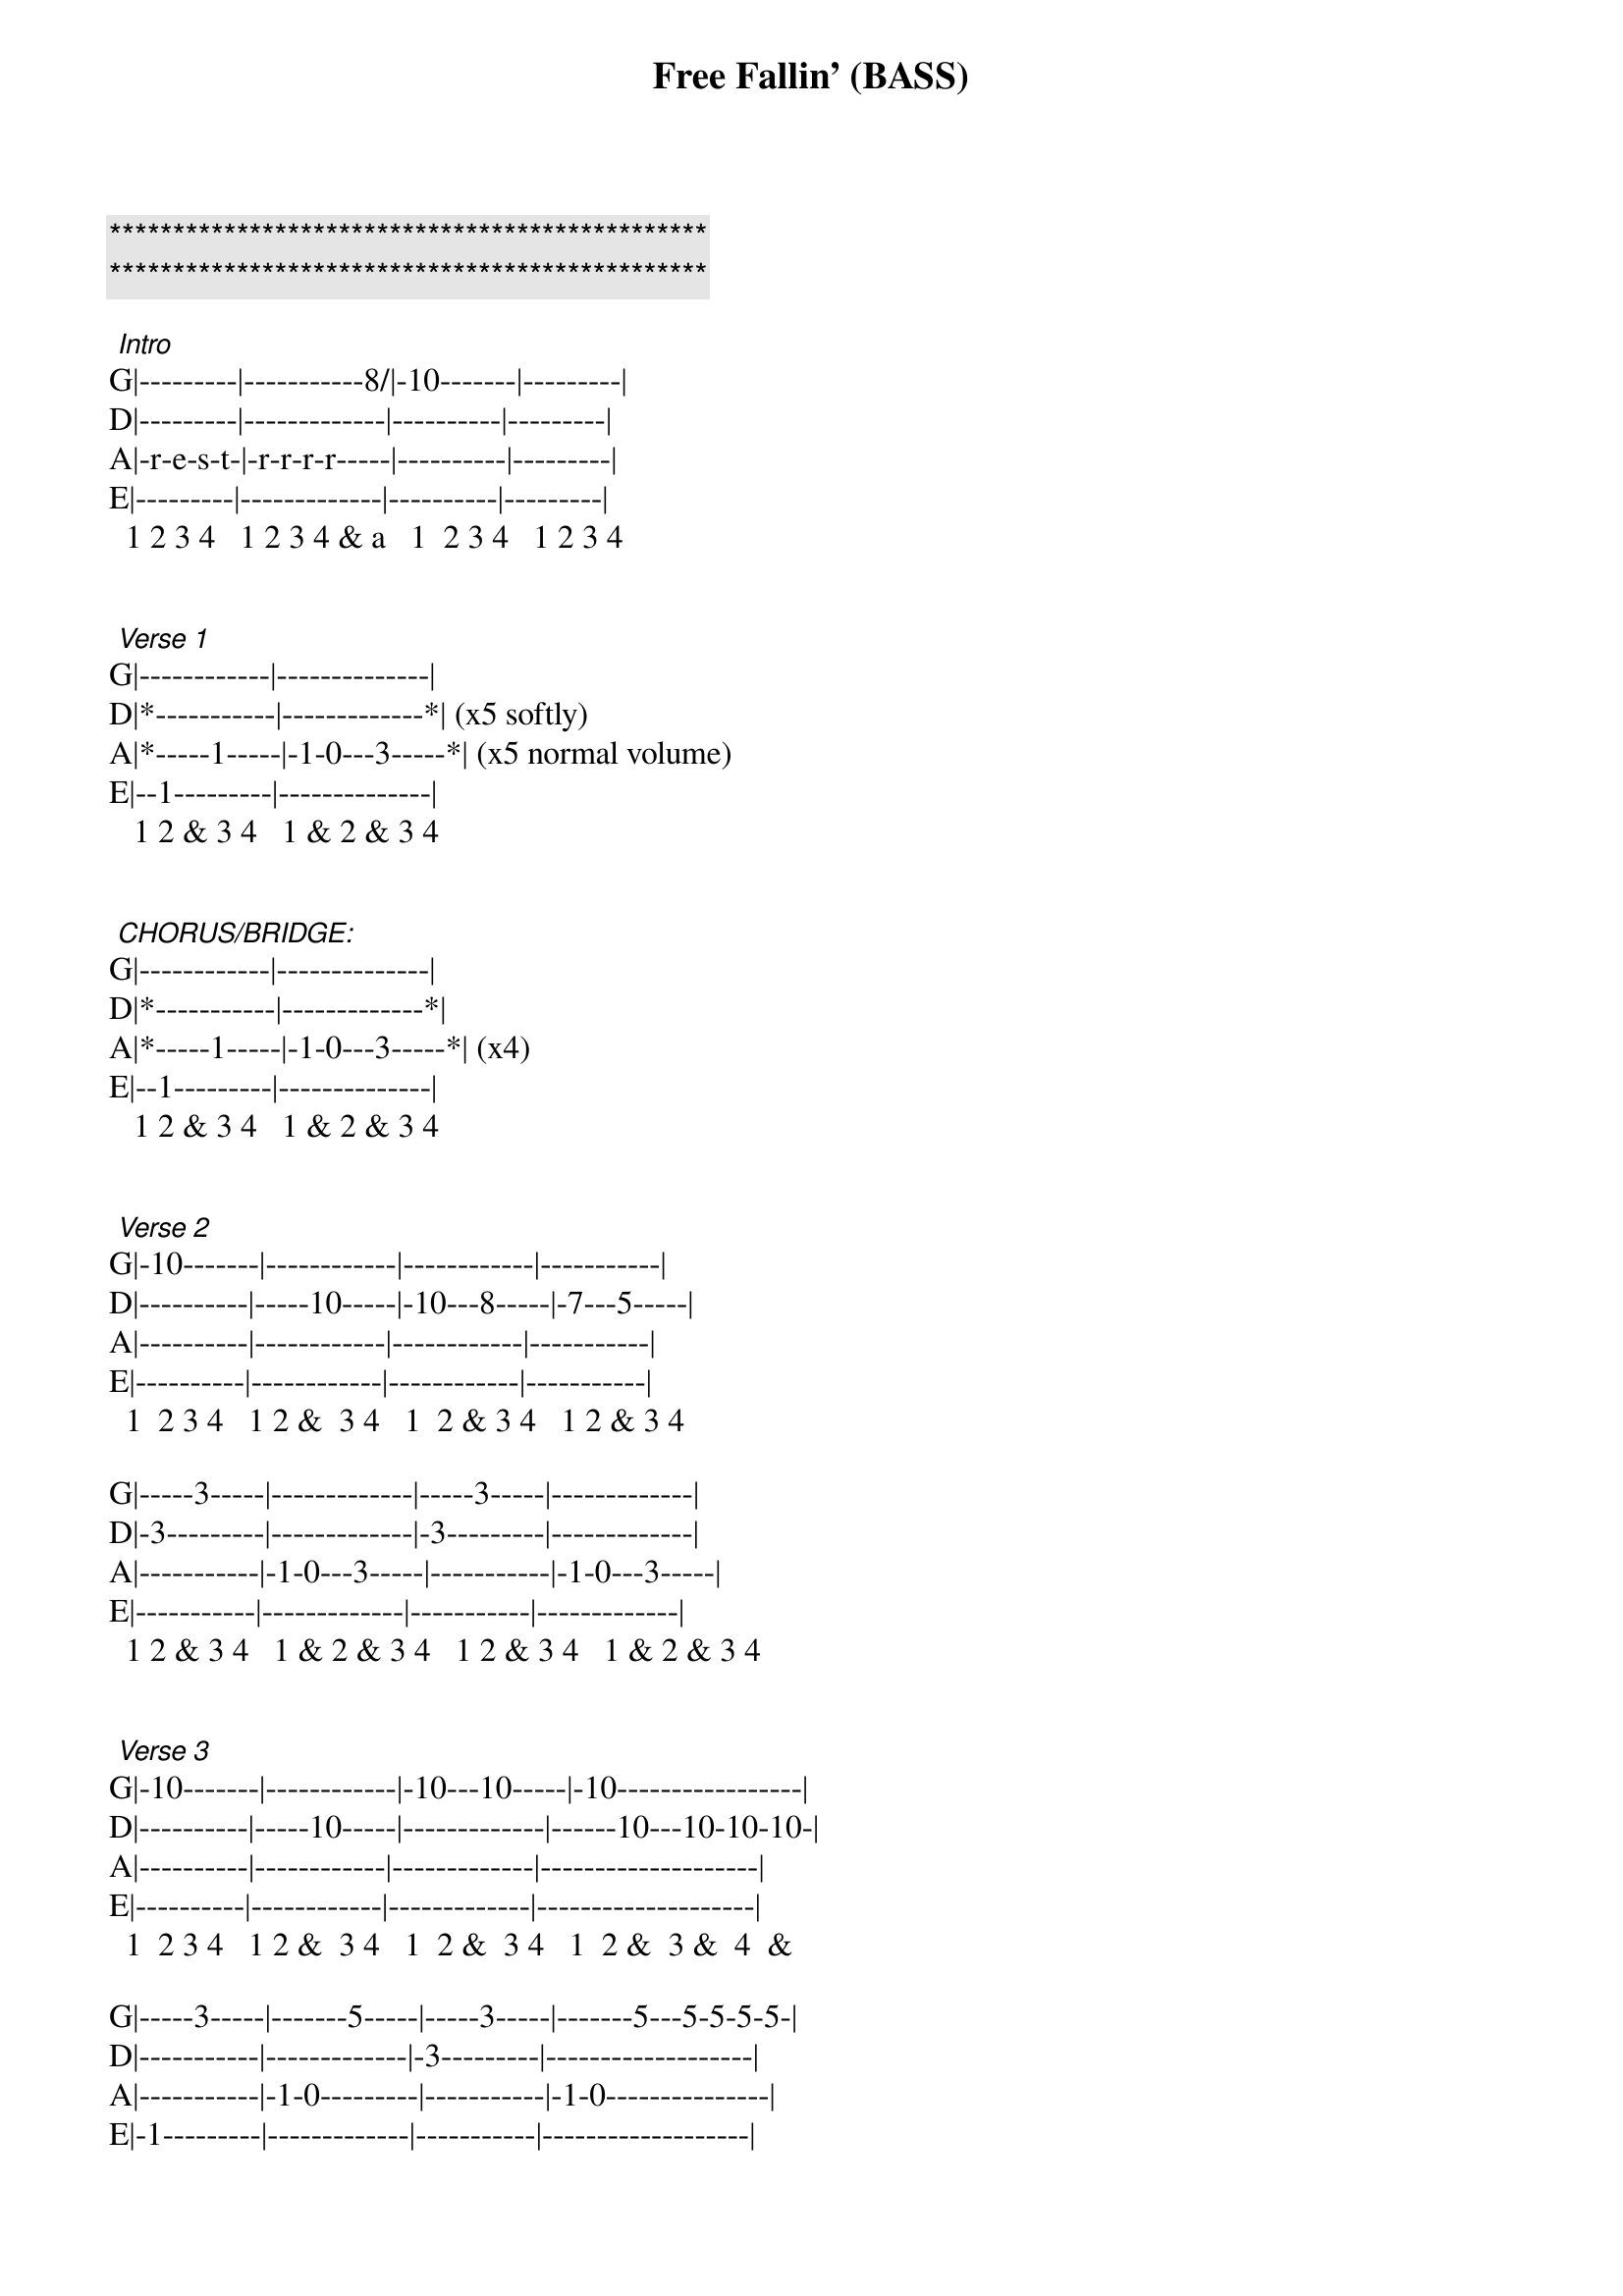 {title: Free Fallin' (BASS)}
{artist: Tom Petty}
{key: E}

{c:***********************************************}
{c:***********************************************}

 {start_of_tabs}
 [Intro]
G|---------|-----------8/|-10-------|---------|
D|---------|-------------|----------|---------|
A|-r-e-s-t-|-r-r-r-r-----|----------|---------|
E|---------|-------------|----------|---------|
  1 2 3 4   1 2 3 4 & a   1  2 3 4   1 2 3 4
 
 
 [Verse 1]
G|------------|--------------|
D|*-----------|-------------*| (x5 softly)
A|*-----1-----|-1-0---3-----*| (x5 normal volume)
E|--1---------|--------------|
   1 2 & 3 4   1 & 2 & 3 4
 
 
 [CHORUS/BRIDGE:]
G|------------|--------------|
D|*-----------|-------------*|
A|*-----1-----|-1-0---3-----*| (x4)
E|--1---------|--------------|
   1 2 & 3 4   1 & 2 & 3 4
 
 
 [Verse 2]
G|-10-------|------------|------------|-----------|
D|----------|-----10-----|-10---8-----|-7---5-----|
A|----------|------------|------------|-----------|
E|----------|------------|------------|-----------|
  1  2 3 4   1 2 &  3 4   1  2 & 3 4   1 2 & 3 4
 
G|-----3-----|-------------|-----3-----|-------------|
D|-3---------|-------------|-3---------|-------------|
A|-----------|-1-0---3-----|-----------|-1-0---3-----|
E|-----------|-------------|-----------|-------------|
  1 2 & 3 4   1 & 2 & 3 4   1 2 & 3 4   1 & 2 & 3 4
 
 
 [Verse 3]
G|-10-------|------------|-10---10-----|-10-----------------|
D|----------|-----10-----|-------------|------10---10-10-10-|
A|----------|------------|-------------|--------------------|
E|----------|------------|-------------|--------------------|
  1  2 3 4   1 2 &  3 4   1  2 &  3 4   1  2 &  3 &  4  &
 
G|-----3-----|-------5-----|-----3-----|-------5---5-5-5-5-|
D|-----------|-------------|-3---------|-------------------|
A|-----------|-1-0---------|-----------|-1-0---------------|
E|-1---------|-------------|-----------|-------------------|
  1 2 & 3 4   1 & 2 & 3 4   1 2 & 3 4   1 & 2 & 3 & 4 e &
 
 
 END:
         (x4)            (x8 to fade-out)
G|-----------|------------|--------------|
D|*---------*|*-----------|-------------*|
A|*-r-e-s-t-*|*-----1-----|-1-0---3-----*|
E|-----------|--1---------|--------------|
   1 2 3 4     1 2 & 3 4   1 & 2 & 3 4

{end_of_tabs}
